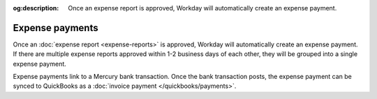 :og:description: Once an expense report is approved, Workday will automatically create an expense payment.

Expense payments
================

.. vale Google.Passive = NO
.. vale Google.Will = NO
.. vale write-good.E-Prime = NO
.. vale write-good.Passive = NO
.. vale write-good.TooWordy = NO

Once an :doc:`expense report <expense-reports>` is approved, Workday will automatically create an expense payment.
If there are multiple expense reports approved within 1-2 business days of each other, they will be grouped into a single expense payment.

Expense payments link to a Mercury bank transaction.
Once the bank transaction posts, the expense payment can be synced to QuickBooks as a :doc:`invoice payment </quickbooks/payments>`.

